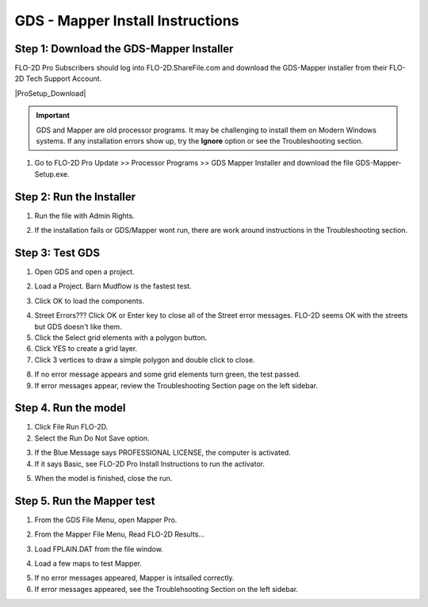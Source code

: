GDS - Mapper Install Instructions
======================================

.. raw:: html

    <iframe width="560" height="315" src="https://www.youtube.com/embed/voexru-EWjg" frameborder="0" allowfullscreen></iframe>

Step 1: Download the GDS-Mapper Installer
-------------------------------------------

FLO-2D Pro Subscribers should log into FLO-2D.ShareFile.com and download the GDS-Mapper installer from their
FLO-2D Tech Support Account.

|ProSetup_Download|

.. |ProSetup_Download| raw:: html

   <a href="https://flo-2d.sharefile.com/" target="_blank">ShareFile Login</a>

.. important:: GDS and Mapper are old processor programs.  It may be challenging to install them on Modern Windows
               systems.  If any installation errors show up, try the **Ignore** option or see the Troubleshooting
               section.

1. Go to FLO-2D Pro Update >> Processor Programs >> GDS Mapper Installer and download the file GDS-Mapper-Setup.exe.

.. image:: img/Instructions/inst004.png

Step 2: Run the Installer
-------------------------------

1. Run the file with Admin Rights.

.. image:: img/Instructions/inst005.gif

2. If the installation fails or GDS/Mapper wont run, there are work around instructions in the Troubleshooting section.

Step 3: Test GDS
----------------------------------

1. Open GDS and open a project.

.. image:: img/Instructions/gdstest001.png


2. Load a Project.  Barn Mudflow is the fastest test.

.. image:: img/Instructions/gdstest002.png

3. Click OK to load the components.

.. image:: img/Instructions/gdstest002a.png


4. Street Errors??? Click OK or Enter key to close all of the Street error messages.
   FLO-2D seems OK with the streets but GDS
   doesn't like them.

5. Click the Select grid elements with a polygon button.

6. Click YES to create a grid layer.

7. Click 3 vertices to draw a simple polygon and double click to close.

.. image:: img/Instructions/gdstest001.gif

8. If no error message appears and some grid elements turn green, the test passed.

9. If error messages appear, review the Troubleshooting Section page on the left sidebar.

Step 4. Run the model
------------------------

1. Click File Run FLO-2D.

2. Select the Run Do Not Save option.

.. image:: img/Instructions/gdstest003.png

3. If the Blue Message says PROFESSIONAL LICENSE, the computer is activated.

4. If it says Basic, see FLO-2D Pro Install Instructions to run the activator.

.. image:: img/Instructions/gdstest004.png

5. When the model is finished, close the run.

.. image:: img/Instructions/gdstest005.png


Step 5. Run the Mapper test
-------------------------------

1. From the GDS File Menu, open Mapper Pro.

.. image:: img/Instructions/gdstest006.png


2. From the Mapper File Menu, Read FLO-2D Results...

.. image:: img/Instructions/gdstest007.png


3. Load FPLAIN.DAT from the file window.

.. image:: img/Instructions/gdstest008.png

4. Load a few maps to test Mapper.

.. image:: img/Instructions/gdstest009.png

5. If no error messages appeared, Mapper is intsalled correctly.

6. If error messages appeared, see the Troublehsooting Section on the left sidebar.


